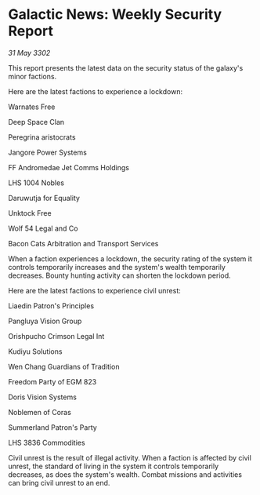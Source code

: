 * Galactic News: Weekly Security Report

/31 May 3302/

This report presents the latest data on the security status of the galaxy's minor factions. 

Here are the latest factions to experience a lockdown: 

Warnates Free 

Deep Space Clan 

Peregrina aristocrats 

Jangore Power Systems 

FF Andromedae Jet Comms Holdings 

LHS 1004 Nobles 

Daruwutja for Equality 

Unktock Free 

Wolf 54 Legal and Co 

Bacon Cats Arbitration and Transport Services 

When a faction experiences a lockdown, the security rating of the system it controls temporarily increases and the system's wealth temporarily decreases. Bounty hunting activity can shorten the lockdown period. 

Here are the latest factions to experience civil unrest: 

Liaedin Patron's Principles 

Pangluya Vision Group 

Orishpucho Crimson Legal Int 

Kudiyu Solutions 

Wen Chang Guardians of Tradition 

Freedom Party of EGM 823 

Doris Vision Systems 

Noblemen of Coras 

Summerland Patron's Party 

LHS 3836 Commodities 

Civil unrest is the result of illegal activity. When a faction is affected by civil unrest, the standard of living in the system it controls temporarily decreases, as does the system's wealth. Combat missions and activities can bring civil unrest to an end.